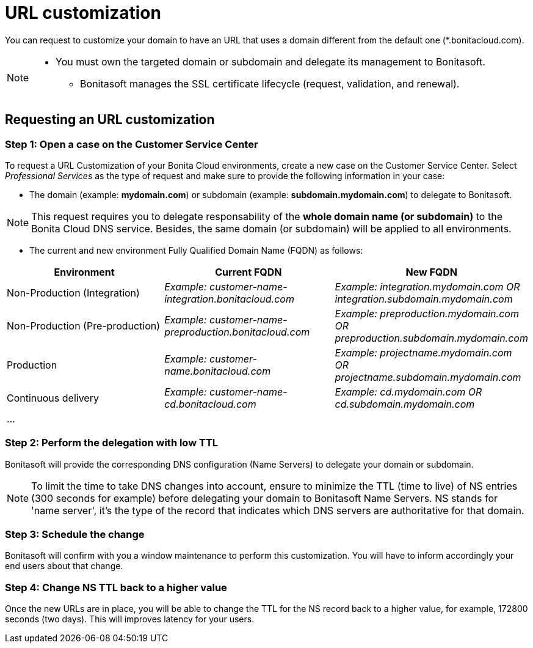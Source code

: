 = URL customization

You can request to customize your domain to have an URL that uses a domain different from the default one (*.bonitacloud.com).

[NOTE]
====
* You must own the targeted domain or subdomain and delegate its management to Bonitasoft.
** Bonitasoft manages the SSL certificate lifecycle (request, validation, and renewal).
====

== Requesting an URL customization

=== Step 1: Open a case on the Customer Service Center

To request a URL Customization of your Bonita Cloud environments, create a new case on the Customer Service Center. Select _Professional Services_ as the type of request and make sure to provide the following information in your case:

* The domain (example: **mydomain.com**) or subdomain (example: **subdomain.mydomain.com**) to delegate to Bonitasoft.

NOTE: This request requires you to delegate responsability of the **whole domain name (or subdomain)** to the Bonita Cloud DNS service. Besides, the same domain (or subdomain) will be applied to all environments.

* The current and new environment Fully Qualified Domain Name (FQDN) as follows:
|===
| Environment | Current FQDN | New FQDN

| Non-Production (Integration)
| _Example: customer-name-integration.bonitacloud.com_
| _Example: integration.mydomain.com OR integration.subdomain.mydomain.com_

| Non-Production (Pre-production)
| _Example: customer-name-preproduction.bonitacloud.com_
| _Example: preproduction.mydomain.com OR preproduction.subdomain.mydomain.com_

| Production
| _Example: customer-name.bonitacloud.com_
| _Example: projectname.mydomain.com OR projectname.subdomain.mydomain.com_

| Continuous delivery
| _Example: customer-name-cd.bonitacloud.com_
| _Example: cd.mydomain.com OR cd.subdomain.mydomain.com_

| ...
|
|
|===

=== Step 2: Perform the delegation with low TTL

Bonitasoft will provide the corresponding DNS configuration (Name Servers) to delegate your domain or subdomain.

NOTE: To limit the time to take DNS changes into account, ensure to minimize the TTL (time to live) of NS entries (300 seconds for example) before delegating your domain to Bonitasoft Name Servers. NS stands for 'name server', it's the type of the record that indicates which DNS servers are authoritative for that domain.

=== Step 3: Schedule the change

Bonitasoft will confirm with you a window maintenance to perform this customization. You will have to inform accordingly your end users about that change.

=== Step 4: Change NS TTL back to a higher value

Once the new URLs are in place, you will be able to change the TTL for the NS record back to a higher value, for example, 172800 seconds (two days). This will improves latency for your users.
